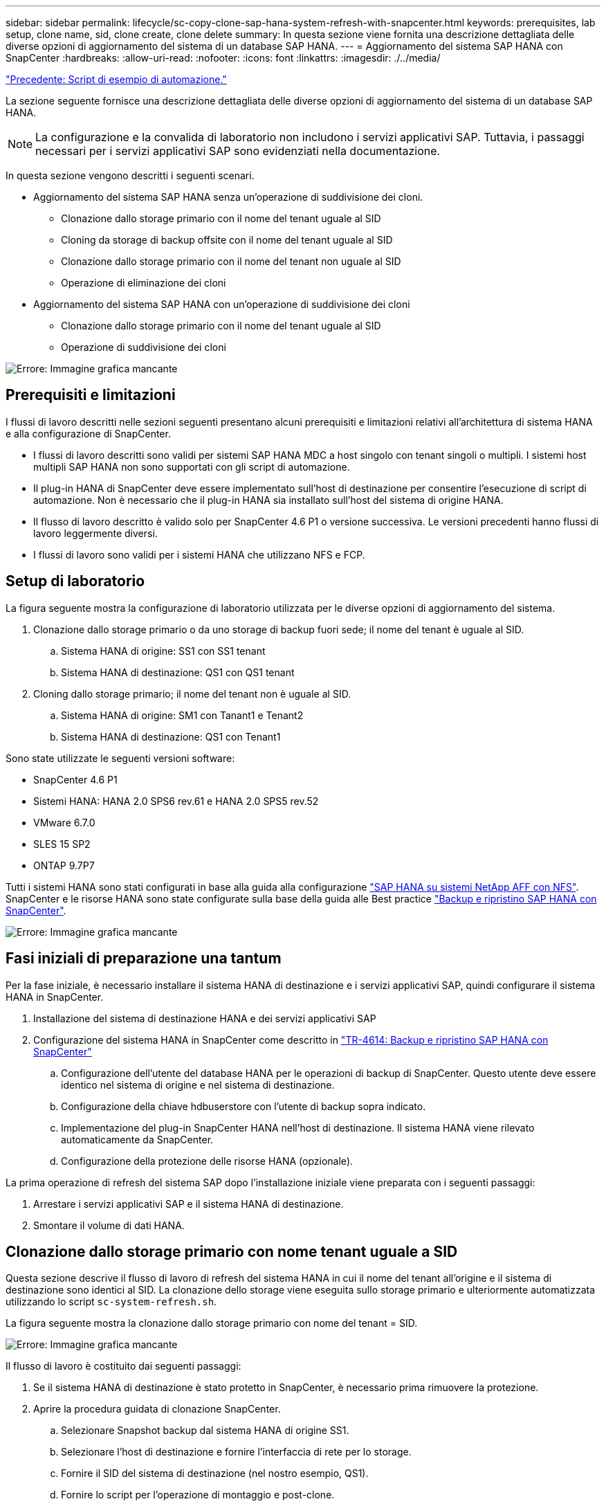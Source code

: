 ---
sidebar: sidebar 
permalink: lifecycle/sc-copy-clone-sap-hana-system-refresh-with-snapcenter.html 
keywords: prerequisites, lab setup, clone name, sid, clone create, clone delete 
summary: In questa sezione viene fornita una descrizione dettagliata delle diverse opzioni di aggiornamento del sistema di un database SAP HANA. 
---
= Aggiornamento del sistema SAP HANA con SnapCenter
:hardbreaks:
:allow-uri-read: 
:nofooter: 
:icons: font
:linkattrs: 
:imagesdir: ./../media/


link:sc-copy-clone-automation-example-scripts.html["Precedente: Script di esempio di automazione."]

La sezione seguente fornisce una descrizione dettagliata delle diverse opzioni di aggiornamento del sistema di un database SAP HANA.


NOTE: La configurazione e la convalida di laboratorio non includono i servizi applicativi SAP. Tuttavia, i passaggi necessari per i servizi applicativi SAP sono evidenziati nella documentazione.

In questa sezione vengono descritti i seguenti scenari.

* Aggiornamento del sistema SAP HANA senza un'operazione di suddivisione dei cloni.
+
** Clonazione dallo storage primario con il nome del tenant uguale al SID
** Cloning da storage di backup offsite con il nome del tenant uguale al SID
** Clonazione dallo storage primario con il nome del tenant non uguale al SID
** Operazione di eliminazione dei cloni


* Aggiornamento del sistema SAP HANA con un'operazione di suddivisione dei cloni
+
** Clonazione dallo storage primario con il nome del tenant uguale al SID
** Operazione di suddivisione dei cloni




image:sc-copy-clone-image15.png["Errore: Immagine grafica mancante"]



== Prerequisiti e limitazioni

I flussi di lavoro descritti nelle sezioni seguenti presentano alcuni prerequisiti e limitazioni relativi all'architettura di sistema HANA e alla configurazione di SnapCenter.

* I flussi di lavoro descritti sono validi per sistemi SAP HANA MDC a host singolo con tenant singoli o multipli. I sistemi host multipli SAP HANA non sono supportati con gli script di automazione.
* Il plug-in HANA di SnapCenter deve essere implementato sull'host di destinazione per consentire l'esecuzione di script di automazione. Non è necessario che il plug-in HANA sia installato sull'host del sistema di origine HANA.
* Il flusso di lavoro descritto è valido solo per SnapCenter 4.6 P1 o versione successiva. Le versioni precedenti hanno flussi di lavoro leggermente diversi.
* I flussi di lavoro sono validi per i sistemi HANA che utilizzano NFS e FCP.




== Setup di laboratorio

La figura seguente mostra la configurazione di laboratorio utilizzata per le diverse opzioni di aggiornamento del sistema.

. Clonazione dallo storage primario o da uno storage di backup fuori sede; il nome del tenant è uguale al SID.
+
.. Sistema HANA di origine: SS1 con SS1 tenant
.. Sistema HANA di destinazione: QS1 con QS1 tenant


. Cloning dallo storage primario; il nome del tenant non è uguale al SID.
+
.. Sistema HANA di origine: SM1 con Tanant1 e Tenant2
.. Sistema HANA di destinazione: QS1 con Tenant1




Sono state utilizzate le seguenti versioni software:

* SnapCenter 4.6 P1
* Sistemi HANA: HANA 2.0 SPS6 rev.61 e HANA 2.0 SPS5 rev.52
* VMware 6.7.0
* SLES 15 SP2
* ONTAP 9.7P7


Tutti i sistemi HANA sono stati configurati in base alla guida alla configurazione https://docs.netapp.com/us-en/netapp-solutions-sap/bp/saphana_aff_nfs_introduction.html["SAP HANA su sistemi NetApp AFF con NFS"^]. SnapCenter e le risorse HANA sono state configurate sulla base della guida alle Best practice https://docs.netapp.com/us-en/netapp-solutions-sap/backup/saphana-br-scs-overview.html["Backup e ripristino SAP HANA con SnapCenter"^].

image:sc-copy-clone-image16.png["Errore: Immagine grafica mancante"]



== Fasi iniziali di preparazione una tantum

Per la fase iniziale, è necessario installare il sistema HANA di destinazione e i servizi applicativi SAP, quindi configurare il sistema HANA in SnapCenter.

. Installazione del sistema di destinazione HANA e dei servizi applicativi SAP
. Configurazione del sistema HANA in SnapCenter come descritto in https://docs.netapp.com/us-en/netapp-solutions-sap/backup/saphana-br-scs-overview.html["TR-4614: Backup e ripristino SAP HANA con SnapCenter"^]
+
.. Configurazione dell'utente del database HANA per le operazioni di backup di SnapCenter. Questo utente deve essere identico nel sistema di origine e nel sistema di destinazione.
.. Configurazione della chiave hdbuserstore con l'utente di backup sopra indicato.
.. Implementazione del plug-in SnapCenter HANA nell'host di destinazione. Il sistema HANA viene rilevato automaticamente da SnapCenter.
.. Configurazione della protezione delle risorse HANA (opzionale).




La prima operazione di refresh del sistema SAP dopo l'installazione iniziale viene preparata con i seguenti passaggi:

. Arrestare i servizi applicativi SAP e il sistema HANA di destinazione.
. Smontare il volume di dati HANA.




== Clonazione dallo storage primario con nome tenant uguale a SID

Questa sezione descrive il flusso di lavoro di refresh del sistema HANA in cui il nome del tenant all'origine e il sistema di destinazione sono identici al SID. La clonazione dello storage viene eseguita sullo storage primario e ulteriormente automatizzata utilizzando lo script `sc-system-refresh.sh`.

La figura seguente mostra la clonazione dallo storage primario con nome del tenant = SID.

image:sc-copy-clone-image17.png["Errore: Immagine grafica mancante"]

Il flusso di lavoro è costituito dai seguenti passaggi:

. Se il sistema HANA di destinazione è stato protetto in SnapCenter, è necessario prima rimuovere la protezione.
. Aprire la procedura guidata di clonazione SnapCenter.
+
.. Selezionare Snapshot backup dal sistema HANA di origine SS1.
.. Selezionare l'host di destinazione e fornire l'interfaccia di rete per lo storage.
.. Fornire il SID del sistema di destinazione (nel nostro esempio, QS1).
.. Fornire lo script per l'operazione di montaggio e post-clone.


. Per eseguire un'operazione di cloning SnapCenter, attenersi alla seguente procedura:
+
.. Creare un volume FlexClone in base al backup Snapshot selezionato del sistema HANA di origine.
.. Esportare il volume FlexClone nell'interfaccia di rete dello storage host di destinazione.
.. Eseguire lo script dell'operazione di montaggio.
+
*** Il volume FlexClone viene montato sull'host di destinazione come volume di dati.
*** Modificare la proprietà in qs1adm.


.. Eseguire lo script dell'operazione post-clone.
+
*** Ripristino del database di sistema.
*** Ripristino del database tenant con nome tenant = QS1.




. Avviare i servizi dell'applicazione SAP.
. Facoltativamente, proteggere la risorsa HANA di destinazione in SnapCenter.


Le seguenti schermate mostrano i passaggi necessari.

. Selezionare un backup Snapshot dal sistema di origine SS1 e fare clic su Clone from Backup (Clona da backup).
+
image:sc-copy-clone-image18.png["Errore: Immagine grafica mancante"]

. Selezionare l'host in cui è installato il sistema di destinazione QS1. Inserire QS1 come SID di destinazione. L'indirizzo IP di esportazione NFS deve essere l'interfaccia di rete dello storage dell'host di destinazione.
+

NOTE: Il SID di destinazione immesso qui controlla il modo in cui SnapCenter gestisce il clone. Se il SID di destinazione è già configurato in SnapCenter sull'host di destinazione, SnapCenter assegna semplicemente il clone all'host. Se il SID non è configurato sull'host di destinazione, SnapCenter crea una nuova risorsa.

+
image:sc-copy-clone-image19.png["Errore: Immagine grafica mancante"]

. Inserire gli script mount e post-clone con le opzioni della riga di comando richieste.
+
image:sc-copy-clone-image20.png["Errore: Immagine grafica mancante"]

. La schermata Dettagli lavoro in SnapCenter mostra lo stato di avanzamento dell'operazione. I dettagli del processo mostrano inoltre che il runtime complessivo, incluso il ripristino del database, è stato inferiore a 2 minuti.
+
image:sc-copy-clone-image21.png["Errore: Immagine grafica mancante"]

. Il file di log di `sc-system-refresh.sh` script mostra le diverse istruzioni eseguite per l'operazione di montaggio e ripristino. Lo script ha rilevato automaticamente che il sistema di origine aveva un singolo tenant e che il nome era identico al SID SS1 del sistema di origine. Lo script ha quindi recuperato il tenant con il nome del tenant QS1.
+

NOTE: Se il nome del tenant di origine è identico al SID del tenant di origine ma al flag di configurazione del tenant predefinito, come descritto nella sezione link:sc-copy-clone-sap-hana-system-refresh-operation-workflows-using-storage-snapshot-backups[""I flussi di lavoro delle operazioni di refresh del sistema SAP HANA utilizzando i backup delle snapshot dello storage","] non è più impostato, l'operazione di ripristino non riesce e deve essere eseguita manualmente.

+
....
20220421045731###hana-7###sc-system-refresh.sh: Version: 1.1
20220421045731###hana-7###sc-system-refresh.sh: Unmounting data volume.
20220421045731###hana-7###sc-system-refresh.sh: umount /hana/data/QS1/mnt00001
20220421045731###hana-7###sc-system-refresh.sh: Deleting /etc/fstab entry.
20220421045731###hana-7###sc-system-refresh.sh: Data volume unmounted successfully.
20220421052009###hana-7###sc-system-refresh.sh: Version: 1.1
20220421052009###hana-7###sc-system-refresh.sh: Adding entry in /etc/fstab.
20220421052009###hana-7###sc-system-refresh.sh: 192.168.175.117:/SS1_data_mnt00001_Clone_0421220520054605 /hana/data/QS1/mnt00001 nfs rw,vers=3,hard,timeo=600,rsize=1048576,wsize=1048576,intr,noatime,nolock 0 0
20220421052009###hana-7###sc-system-refresh.sh: Mounting data volume: mount /hana/data/QS1/mnt00001.
20220421052009###hana-7###sc-system-refresh.sh: Data volume mounted successfully.
20220421052009###hana-7###sc-system-refresh.sh: Change ownership to qs1adm.
20220421052019###hana-7###sc-system-refresh.sh: Version: 1.1
20220421052019###hana-7###sc-system-refresh.sh: Recover system database.
20220421052019###hana-7###sc-system-refresh.sh: /usr/sap/QS1/HDB11/exe/Python/bin/python /usr/sap/QS1/HDB11/exe/python_support/recoverSys.py --command "RECOVER DATA USING SNAPSHOT CLEAR LOG"
20220421052049###hana-7###sc-system-refresh.sh: Wait until SAP HANA database is started ....
20220421052049###hana-7###sc-system-refresh.sh: Status:  GRAY
20220421052059###hana-7###sc-system-refresh.sh: Status:  GRAY
20220421052110###hana-7###sc-system-refresh.sh: Status:  GRAY
20220421052120###hana-7###sc-system-refresh.sh: Status:  GRAY
20220421052130###hana-7###sc-system-refresh.sh: Status:  GREEN
20220421052130###hana-7###sc-system-refresh.sh: SAP HANA database is started.
20220421052130###hana-7###sc-system-refresh.sh: Source Tenant: SS1
20220421052130###hana-7###sc-system-refresh.sh: Source SID: SS1
20220421052130###hana-7###sc-system-refresh.sh: Source system has a single tenant and tenant name is identical to source SID: SS1
20220421052130###hana-7###sc-system-refresh.sh: Target tenant will have the same name as target SID: QS1.
20220421052130###hana-7###sc-system-refresh.sh: Recover tenant database QS1.
20220421052130###hana-7###sc-system-refresh.sh: /usr/sap/QS1/SYS/exe/hdb/hdbsql -U QS1KEY RECOVER DATA FOR QS1 USING SNAPSHOT CLEAR LOG
0 rows affected (overall time 35.259489 sec; server time 35.257522 sec)
20220421052206###hana-7###sc-system-refresh.sh: Checking availability of Indexserver for tenant QS1.
20220421052206###hana-7###sc-system-refresh.sh: Recovery of tenant database QS1 succesfully finished.
20220421052206###hana-7###sc-system-refresh.sh: Status: GREEN
....
. Al termine del lavoro SnapCenter, il clone è visibile nella vista topologia del sistema di origine.
+
image:sc-copy-clone-image22.png["Errore: Immagine grafica mancante"]

. Il database HANA è in esecuzione ed è possibile avviare i servizi applicativi SAP.
. Per proteggere il sistema HANA di destinazione, è necessario configurare la protezione delle risorse in SnapCenter.
+
image:sc-copy-clone-image23.png["Errore: Immagine grafica mancante"]





== Clonazione da storage di backup offsite con nome tenant uguale a SID

Questa sezione descrive il flusso di lavoro di refresh del sistema HANA per il quale il nome del tenant all'origine e il sistema di destinazione sono identici al SID. La clonazione dello storage viene eseguita nello storage di backup offsite e ulteriormente automatizzata utilizzando lo script `sc-system-refresh.sh`.

image:sc-copy-clone-image24.png["Errore: Immagine grafica mancante"]

L'unica differenza nel flusso di lavoro di refresh del sistema HANA tra la clonazione dello storage di backup primario e offsite è la selezione del backup Snapshot in SnapCenter. Per il cloning dello storage di backup fuori sede, è necessario selezionare prima i backup secondari.

image:sc-copy-clone-image25.png["Errore: Immagine grafica mancante"]

Se sono presenti più posizioni di storage secondarie per il backup selezionato, è necessario selezionare il volume di destinazione desiderato.

image:sc-copy-clone-image26.png["Errore: Immagine grafica mancante"]

Tutti i passaggi successivi sono identici al flusso di lavoro per la clonazione dallo storage primario, come descritto nella sezione "<<Clonazione dallo storage primario con nome tenant uguale a SID>>."



== Clonazione dallo storage primario con nome tenant non uguale a SID

Questa sezione descrive il flusso di lavoro di refresh del sistema HANA in cui il nome del tenant all'origine non è uguale al SID. La clonazione dello storage viene eseguita sullo storage primario e ulteriormente automatizzata utilizzando lo script `sc-system-refresh.sh`.

image:sc-copy-clone-image27.png["Errore: Immagine grafica mancante"]

I passaggi richiesti in SnapCenter sono identici a quelli descritti nella sezione "<<Clonazione dallo storage primario con nome tenant uguale a SID>>."] La differenza risiede nell'operazione di ripristino del tenant all'interno dello script `sc-system-refresh.sh`.

Se lo script rileva che il nome del tenant del sistema di origine è diverso dal SID del sistema di origine, il ripristino del tenant nel sistema di destinazione viene eseguito utilizzando lo stesso nome del tenant di origine. Se il nome del tenant di destinazione deve avere un nome diverso, il tenant deve essere rinominato manualmente in seguito.


NOTE: Se il sistema di origine dispone di più tenant, lo script ripristina solo il primo tenant. I tenant aggiuntivi devono essere ripristinati manualmente.

....
20201118121320###hana-7###sc-system-refresh.sh: Adding entry in /etc/fstab.
20201118121320###hana-7###sc-system-refresh.sh: 192.168.175.117:/Scc71107fe-3211-498a-b6b3-d7d3591d7448 /hana/data/QS1/mnt00001 nfs rw,vers=3,hard,timeo=600,rsize=1048576,wsize=1048576,intr,noatime,nolock 0 0
20201118121320###hana-7###sc-system-refresh.sh: Mounting data volume: mount /hana/data/QS1/mnt00001.
20201118121320###hana-7###sc-system-refresh.sh: Data volume mounted successfully.
20201118121320###hana-7###sc-system-refresh.sh: Change ownership to qs1adm.
20201118121330###hana-7###sc-system-refresh.sh: Recover system database.
20201118121330###hana-7###sc-system-refresh.sh: /usr/sap/QS1/HDB11/exe/Python/bin/python /usr/sap/QS1/HDB11/exe/python_support/recoverSys.py --command "RECOVER DATA USING SNAPSHOT CLEAR LOG"
20201118121402###hana-7###sc-system-refresh.sh: Wait until SAP HANA database is started ....
20201118121402###hana-7###sc-system-refresh.sh: Status:  GRAY
20201118121412###hana-7###sc-system-refresh.sh: Status:  GREEN
20201118121412###hana-7###sc-system-refresh.sh: SAP HANA database is started.
20201118121412###hana-7###sc-system-refresh.sh: Source system contains more than one tenant, recovery will only be executed for the first tenant.
20201118121412###hana-7###sc-system-refresh.sh: List of tenants: TENANT1,TENANT2
20201118121412###hana-7###sc-system-refresh.sh: Recover tenant database TENANT1.
20201118121412###hana-7###sc-system-refresh.sh: /usr/sap/QS1/SYS/exe/hdb/hdbsql -U QS1KEY RECOVER DATA FOR TENANT1 USING SNAPSHOT CLEAR LOG
0 rows affected (overall time 34.777174 sec; server time 34.775540 sec)
20201118121447###hana-7###sc-system-refresh.sh: Checking availability of Indexserver for tenant TENANT1.
20201118121447###hana-7###sc-system-refresh.sh: Recovery of tenant database TENANT1 succesfully finished.
20201118121447###hana-7###sc-system-refresh.sh: Status: GREEN
....


== Operazione di eliminazione dei cloni

Una nuova operazione di refresh del sistema SAP HANA viene avviata mediante la pulizia del sistema di destinazione mediante l'operazione di eliminazione del clone SnapCenter.


NOTE: I servizi dell'applicazione SAP non vengono interrotti con il flusso di lavoro di eliminazione dei cloni SnapCenter. Lo script può essere esteso all'interno della funzione di shutdown oppure i servizi dell'applicazione devono essere arrestati manualmente.

Se il sistema HANA di destinazione è stato protetto in SnapCenter, la protezione deve essere rimossa per prima. Nella vista della topologia del sistema di destinazione, fare clic su Remove Protection (Rimuovi protezione).

image:sc-copy-clone-image28.png["Errore: Immagine grafica mancante"]

image:sc-copy-clone-image29.png["Errore: Immagine grafica mancante"]

Il flusso di lavoro di eliminazione dei cloni viene ora eseguito con i seguenti passaggi:

. Selezionare il clone nella vista topologia del sistema di origine e fare clic su Delete (Elimina).
+
image:sc-copy-clone-image30.png["Errore: Immagine grafica mancante"]

. Immettere gli script pre-clone e dismount con le opzioni della riga di comando richieste.
+
image:sc-copy-clone-image31.png["Errore: Immagine grafica mancante"]

. La schermata dei dettagli del lavoro in SnapCenter mostra lo stato di avanzamento dell'operazione.
+
image:sc-copy-clone-image32.png["Errore: Immagine grafica mancante"]

. Il file di log di `sc-system-refresh.sh` lo script mostra le istruzioni per l'arresto e lo smontaggio.
+
....
20220421070643###hana-7###sc-system-refresh.sh: Version: 1.1
20220421070643###hana-7###sc-system-refresh.sh: Stopping HANA database.
20220421070643###hana-7###sc-system-refresh.sh: sapcontrol -nr 11 -function StopSystem HDB
21.04.2022 07:06:43
StopSystem
OK
20220421070643###hana-7###sc-system-refresh.sh: Wait until SAP HANA database is stopped ....
20220421070643###hana-7###sc-system-refresh.sh: Status:  GREEN
20220421070653###hana-7###sc-system-refresh.sh: Status:  GREEN
20220421070703###hana-7###sc-system-refresh.sh: Status:  GREEN
20220421070714###hana-7###sc-system-refresh.sh: Status:  GREEN
20220421070724###hana-7###sc-system-refresh.sh: Status:  GRAY
20220421070724###hana-7###sc-system-refresh.sh: SAP HANA database is stopped.
20220421070728###hana-7###sc-system-refresh.sh: Version: 1.1
20220421070728###hana-7###sc-system-refresh.sh: Unmounting data volume.
20220421070728###hana-7###sc-system-refresh.sh: umount /hana/data/QS1/mnt00001
20220421070728###hana-7###sc-system-refresh.sh: Deleting /etc/fstab entry.
20220421070728###hana-7###sc-system-refresh.sh: Data volume unmounted successfully.
....
. L'operazione di refresh SAP HANA può ora essere riavviata utilizzando l'operazione di creazione del clone SnapCenter.




== Aggiornamento del sistema SAP HANA con operazione di suddivisione dei cloni

Se il sistema di destinazione dell'operazione di refresh del sistema viene utilizzato per un periodo di tempo più lungo (più di 1-2 settimane), in genere non vi sono risparmi di capacità di FlexClone. Inoltre, il backup Snapshot dipendente del sistema di origine viene bloccato e non eliminato dalla gestione della conservazione di SnapCenter.

Pertanto, nella maggior parte dei casi è opportuno suddividere il volume FlexClone come parte dell'operazione di refresh del sistema.


NOTE: L'operazione di suddivisione dei cloni non blocca l'utilizzo del volume clonato e può quindi essere eseguita in qualsiasi momento mentre il database HANA è in uso.


NOTE: Con un'operazione di suddivisione dei cloni, SnapCenter elimina tutti i backup creati nel sistema di destinazione nel repository SnapCenter. Per i sistemi NetApp AFF, un'operazione di suddivisione dei cloni mantiene le copie Snapshot sul volume; è solo per i sistemi FAS che le copie Snapshot vengono eliminate da ONTAP. Si tratta di un bug noto in SnapCenter che verrà risolto nelle release future.

Il flusso di lavoro di divisione dei cloni in SnapCenter viene avviato nella vista topologia del sistema di origine selezionando il clone e facendo clic su divisione dei cloni.

image:sc-copy-clone-image33.png["Errore: Immagine grafica mancante"]

Nella schermata successiva viene visualizzata un'anteprima che fornisce informazioni sulla capacità richiesta per il volume suddiviso.

image:sc-copy-clone-image34.png["Errore: Immagine grafica mancante"]

Il log dei lavori di SnapCenter mostra lo stato di avanzamento dell'operazione di suddivisione dei cloni.

image:sc-copy-clone-image35.png["Errore: Immagine grafica mancante"]

Quando si torna alla vista della topologia del sistema di origine, il clone non è più visibile. Il volume suddiviso è ora indipendente dal backup Snapshot del sistema di origine.

image:sc-copy-clone-image36.png["Errore: Immagine grafica mancante"]

image:sc-copy-clone-image37.png["Errore: Immagine grafica mancante"]

Il flusso di lavoro di refresh dopo un'operazione di suddivisione dei cloni appare leggermente diverso rispetto all'operazione senza suddivisione dei cloni. Dopo un'operazione di suddivisione dei cloni, non è richiesta alcuna operazione di eliminazione dei cloni, in quanto il volume di dati di destinazione non è più un volume FlexClone.

Il flusso di lavoro è costituito dai seguenti passaggi:

. Se il sistema HANA di destinazione è stato protetto in SnapCenter, la protezione deve essere rimossa per prima.
. Accedere alla procedura guidata di clonazione SnapCenter.
+
.. Selezionare il backup Snapshot dal sistema HANA di origine SS1.
.. Selezionare l'host di destinazione e fornire l'interfaccia di rete dello storage dell'host di destinazione.
.. Fornire lo script per le operazioni pre-clone, mount e post-clone.


. Operazione di cloning SnapCenter.
+
.. Creare un volume FlexClone in base al backup Snapshot selezionato del sistema HANA di origine.
.. Esportare il volume FlexClone nell'interfaccia di rete dello storage host di destinazione.
.. Eseguire lo script dell'operazione di montaggio.
+
*** Il volume FlexClone viene montato sull'host di destinazione come volume di dati.
*** Modificare la proprietà in qs1adm.


.. Eseguire lo script dell'operazione post-clone.
+
*** Ripristinare il database di sistema.
*** Ripristinare il database tenant con il nome tenant = QS1.




. Eliminare manualmente il vecchio volume di destinazione suddiviso.
. Facoltativamente, proteggere la risorsa HANA di destinazione in SnapCenter.


Le seguenti schermate mostrano i passaggi necessari.

. Selezionare un backup Snapshot dal sistema di origine SS1 e fare clic su Clone from backup (Clona da backup).
+
image:sc-copy-clone-image38.png["Errore: Immagine grafica mancante"]

. Selezionare l'host in cui è installato il sistema di destinazione QS1. Inserire QS1 come SID di destinazione. L'indirizzo IP di esportazione NFS deve essere l'interfaccia di rete dello storage dell'host di destinazione.
+

NOTE: Il SID di destinazione, inserito in questo campo, controlla il modo in cui SnapCenter gestisce il clone. Se il SID di destinazione è già configurato in SnapCenter sull'host di destinazione, SnapCenter assegna semplicemente il clone all'host. Se il SID non è configurato sull'host di destinazione, SnapCenter crea una nuova risorsa.

+
image:sc-copy-clone-image39.png["Errore: Immagine grafica mancante"]

. Immettere gli script pre-clone, mount e post-clone con le opzioni della riga di comando richieste. Nell'istruzione pre-clone, lo script viene utilizzato per arrestare il database HANA e smontare il volume di dati.
+
image:sc-copy-clone-image40.png["Errore: Immagine grafica mancante"]

. La schermata dei dettagli del lavoro in SnapCenter mostra lo stato di avanzamento dell'operazione. I dettagli del processo mostrano inoltre che il runtime complessivo, incluso il ripristino del database, era inferiore a 2 minuti.
+
image:sc-copy-clone-image41.png["Errore: Immagine grafica mancante"]

. Il file di log di `sc-system-refresh.sh` script mostra le diverse istruzioni eseguite per le operazioni di shutdown, disinstallazione, montaggio e ripristino. Lo script ha rilevato automaticamente che il sistema di origine aveva un singolo tenant e che il nome era identico al SID SS1 del sistema di origine. Lo script ha quindi recuperato il tenant con il nome del tenant QS1.
+
....
20220421080553###hana-7###sc-system-refresh.sh: Version: 1.1
20220421080553###hana-7###sc-system-refresh.sh: Stopping HANA database.
20220421080553###hana-7###sc-system-refresh.sh: sapcontrol -nr 11 -function StopSystem HDB
21.04.2022 08:05:53
StopSystem
OK
20220421080553###hana-7###sc-system-refresh.sh: Wait until SAP HANA database is stopped ….
20220421080554###hana-7###sc-system-refresh.sh: Status:  GREEN
20220421080604###hana-7###sc-system-refresh.sh: Status:  GREEN
20220421080614###hana-7###sc-system-refresh.sh: Status:  GREEN
20220421080624###hana-7###sc-system-refresh.sh: Status:  GRAY
20220421080624###hana-7###sc-system-refresh.sh: SAP HANA database is stopped.
20220421080628###hana-7###sc-system-refresh.sh: Version: 1.1
20220421080628###hana-7###sc-system-refresh.sh: Unmounting data volume.
20220421080628###hana-7###sc-system-refresh.sh: umount /hana/data/QS1/mnt00001
20220421080628###hana-7###sc-system-refresh.sh: Deleting /etc/fstab entry.
20220421080628###hana-7###sc-system-refresh.sh: Data volume unmounted successfully.
20220421080639###hana-7###sc-system-refresh.sh: Version: 1.1
20220421080639###hana-7###sc-system-refresh.sh: Adding entry in /etc/fstab.
20220421080639###hana-7###sc-system-refresh.sh: 192.168.175.117:/SS1_data_mnt00001_Clone_0421220806358029 /hana/data/QS1/mnt00001 nfs rw,vers=3,hard,timeo=600,rsize=1048576,wsize=1048576,intr,noatime,nolock 0 0
20220421080639###hana-7###sc-system-refresh.sh: Mounting data volume: mount /hana/data/QS1/mnt00001.
20220421080639###hana-7###sc-system-refresh.sh: Data volume mounted successfully.
20220421080639###hana-7###sc-system-refresh.sh: Change ownership to qs1adm.
20220421080649###hana-7###sc-system-refresh.sh: Version: 1.1
20220421080649###hana-7###sc-system-refresh.sh: Recover system database.
20220421080649###hana-7###sc-system-refresh.sh: /usr/sap/QS1/HDB11/exe/Python/bin/python /usr/sap/QS1/HDB11/exe/python_support/recoverSys. – --comma“d "RECOVER DATA USING SNAPSHOT CLEAR ”OG"
20220421080719###hana-7###sc-system-refresh.sh: Wait until SAP HANA database is started ....
20220421080719###hana-7###sc-system-refresh.sh: Status:  GRAY
20220421080730###hana-7###sc-system-refresh.sh: Status:  YELLOW
20220421080740###hana-7###sc-system-refresh.sh: Status:  YELLOW
20220421080750###hana-7###sc-system-refresh.sh: Status:  YELLOW
20220421080800###hana-7###sc-system-refresh.sh: Status:  YELLOW
20220421080810###hana-7###sc-system-refresh.sh: Status:  YELLOW
20220421080821###hana-7###sc-system-refresh.sh: Status:  YELLOW
20220421080831###hana-7###sc-system-refresh.sh: Status:  GREEN
20220421080831###hana-7###sc-system-refresh.sh: SAP HANA database is started.
20220421080831###hana-7###sc-system-refresh.sh: Source Tenant: SS1
20220421080831###hana-7###sc-system-refresh.sh: Source SID: SS1
20220421080831###hana-7###sc-system-refresh.sh: Source system has a single tenant and tenant name is identical to source SID: SS1
20220421080831###hana-7###sc-system-refresh.sh: Target tenant will have the same name as target SID: QS1.
20220421080831###hana-7###sc-system-refresh.sh: Recover tenant database QS1.
20220421080831###hana-7###sc-system-refresh.sh: /usr/sap/QS1/SYS/exe/hdb/hdbsql -U QS1KEY RECOVER DATA FOR QS1 USING SNAPSHOT CLEAR LOG
0 rows affected (overall time 37.900516 sec; server time 37.897472 sec)
20220421080909###hana-7###sc-system-refresh.sh: Checking availability of Indexserver for tenant QS1.
20220421080909###hana-7###sc-system-refresh.sh: Recovery of tenant database QS1 succesfully finished.
20220421080909###hana-7###sc-system-refresh.sh: Status: GREEN
....
. Dopo l'operazione di refresh, il vecchio volume di dati di destinazione esiste ancora e deve essere eliminato manualmente, ad esempio con Gestore di sistema di ONTAP.




== Automazione del workflow SnapCenter con script PowerShell

Nelle sezioni precedenti, i diversi flussi di lavoro sono stati eseguiti utilizzando l'interfaccia utente di SnapCenter. Tutti i flussi di lavoro possono essere eseguiti anche con script PowerShell o chiamate API REST, consentendo un'ulteriore automazione. Le sezioni seguenti descrivono esempi di script PowerShell di base per i seguenti flussi di lavoro.

* Creare un clone
* Elimina clone



NOTE: Gli script di esempio vengono forniti così come sono e non sono supportati da NetApp.

Tutti gli script devono essere eseguiti in una finestra di comando PowerShell. Prima di poter eseguire gli script, è necessario stabilire una connessione al server SnapCenter utilizzando `Open-SmConnection` comando.



=== Creare un clone

Il semplice script riportato di seguito mostra come è possibile eseguire un'operazione di creazione di un clone SnapCenter utilizzando i comandi PowerShell. SnapCenter `New-SmClone` il comando viene eseguito con l'opzione della riga di comando richiesta per l'ambiente di laboratorio e lo script di automazione discusso in precedenza.

....
$BackupName='SnapCenter_LocalSnap_Hourly_05-16-2022_11.00.01.0153'
$JobInfo=New-SmClone -AppPluginCode hana -BackupName $BackupName -Resources @{"Host"="hana-1.sapcc.stl.netapp.com";"UID"="MDC\SS1"} -CloneToInstance hana-7.sapcc.stl.netapp.com -mountcommand '/mnt/sapcc-share/SAP-System-Refresh/sc-system-refresh.sh mount QS1' -postclonecreatecommands '/mnt/sapcc-share/SAP-System-Refresh/sc-system-refresh.sh recover QS1' -NFSExportIPs 192.168.175.75 -CloneUid 'MDC\QS1'
# Get JobID of clone create job
$Job=Get-SmJobSummaryReport | ?{$_.JobType -eq "Clone" } | ?{$_.JobName -Match $BackupName} | ?{$_.Status -eq "Running"}
$JobId=$Job.SmJobId
Get-SmJobSummaryReport -JobId $JobId
# Wait until job is finished
do { $Job=Get-SmJobSummaryReport -JobId $JobId; write-host $Job.Status; sleep 20 } while ( $Job.Status -Match "Running" )
Write-Host " "
Get-SmJobSummaryReport -JobId $JobId
Write-Host "Clone create job has been finshed."
....
L'output della schermata mostra l'esecuzione dello script di creazione del clone PowerShell.

....
PS C:\NetApp> .\clone-create.ps1
SmJobId            : 31887
JobCreatedDateTime :
JobStartDateTime   : 5/17/2022 3:19:06 AM
JobEndDateTime     :
JobDuration        :
JobName            : Clone from backup 'SnapCenter_LocalSnap_Hourly_05-13-2022_03.00.01.8016'
JobDescription     :
Status             : Running
IsScheduled        : False
JobError           :
JobType            : Clone
PolicyName         :
Running
Running
Running
Running
Running
Running
Running
Completed

SmJobId            : 31887
JobCreatedDateTime :
JobStartDateTime   : 5/17/2022 3:19:06 AM
JobEndDateTime     : 5/17/2022 3:21:14 AM
JobDuration        : 00:02:07.7530310
JobName            : Clone from backup 'SnapCenter_LocalSnap_Hourly_05-13-2022_03.00.01.8016'
JobDescription     :
Status             : Completed
IsScheduled        : False
JobError           :
JobType            : Clone
PolicyName         :
Clone create job has been finshed.
PS C:\NetApp>
....


=== Elimina clone

Il semplice script riportato di seguito mostra come è possibile eseguire un'operazione di eliminazione dei cloni di SnapCenter utilizzando i comandi PowerShell. SnapCenter `Remove-SmClone` il comando viene eseguito con l'opzione della riga di comando richiesta per l'ambiente di laboratorio e lo script di automazione discusso in precedenza.

....
$CloneInfo=Get-SmClone |?{$_.CloneName -Match "hana-1_sapcc_stl_netapp_com_hana_MDC_SS1" }
$JobInfo=Remove-SmClone -CloneName $CloneInfo.CloneName -PluginCode hana -PreCloneDeleteCommands '/mnt/sapcc-share/SAP-System-Refresh/sc-system-refresh.sh shutdown QS1' -UnmountCommands '/mnt/sapcc-share/SAP-System-Refresh/sc-system-refresh.sh umount QS1' -Confirm: $False
Get-SmJobSummaryReport -JobId $JobInfo.Id
# Wait until job is finished
do { $Job=Get-SmJobSummaryReport -JobId $JobInfo.Id; write-host $Job.Status; sleep 20 } while ( $Job.Status -Match "Running" )
Write-Host " "
Get-SmJobSummaryReport -JobId $JobInfo.Id
Write-Host "Clone delete job has been finshed."
PS C:\NetApp>
....
L'output della schermata mostra l'esecuzione dello script cloni DELETE PowerShell.

....
PS C:\NetApp> .\clone-delete.ps1
SmJobId            : 31888
JobCreatedDateTime :
JobStartDateTime   : 5/17/2022 3:24:29 AM
JobEndDateTime     :
JobDuration        :
JobName            : Deleting clone 'hana-1_sapcc_stl_netapp_com_hana_MDC_SS1__clone__31887_MDC_SS1_05-17-2022_03.19.14'
JobDescription     :
Status             : Running
IsScheduled        : False
JobError           :
JobType            : DeleteClone
PolicyName         :
Running
Running
Running
Running
Running
Completed

SmJobId            : 31888
JobCreatedDateTime :
JobStartDateTime   : 5/17/2022 3:24:29 AM
JobEndDateTime     : 5/17/2022 3:25:57 AM
JobDuration        : 00:01:27.7598430
JobName            : Deleting clone 'hana-1_sapcc_stl_netapp_com_hana_MDC_SS1__clone__31887_MDC_SS1_05-17-2022_03.19.14'
JobDescription     :
Status             : Completed
IsScheduled        : False
JobError           :
JobType            : DeleteClone
PolicyName         :
Clone delete job has been finshed.
PS C:\NetApp>
....
link:sc-copy-clone-sap-system-clone-with-snapcenter.html["Successivo: Clone del sistema SAP con SnapCenter."]
